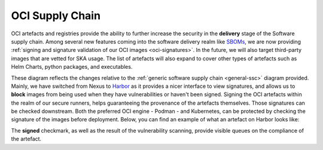 .. _oci-ssc:

======================
OCI Supply Chain
======================

OCI artefacts and registries provide the ability to further increase the security in the **delivery** stage of the Software supply chain. Among several new features coming into the software delivery realm like `SBOMs <https://security.cms.gov/learn/software-bill-materials-sbom>`_, we are now providing :ref:`signing and signature validation of our OCI images <oci-signatures>`. In the future, we will also target third-party images that are vetted for SKA usage. The list of artefacts will also expand to cover other types of artefacts such as Helm Charts, python packages, and executables.

.. image:: images/ssc_oci.png
  :alt: OCI supply chain specificities

These diagram reflects the changes relative to the :ref:`generic software supply chain <general-ssc>` diagram provided. Mainly, we have switched from Nexus to `Harbor <https://goharbor.io/>`_ as it provides a nicer interface to view signatures, and allows us to **block** images from being used when they have vulnerabilities or haven't been signed. Signing the OCI artefacts within the realm of our secure runners, helps guaranteeing the provenance of the artefacts themselves. Those signatures can be checked downstream. Both the preferred OCI engine - Podman -  and Kubernetes, can be protected by checking the signature of the images before deployment. Below, you can find an example of what an artefact on Harbor looks like:

.. image:: images/harbor.png
  :alt: Artefacts in Harbor

The **signed** checkmark, as well as the result of the vulnerability scanning, provide visible queues on the compliance of the artefact. 
